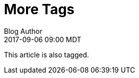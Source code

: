 = More Tags
Blog Author
:revdate: 2017-09-06 09:00 MDT
:page-tags: [foo, bar, baz]

This article is also tagged.
